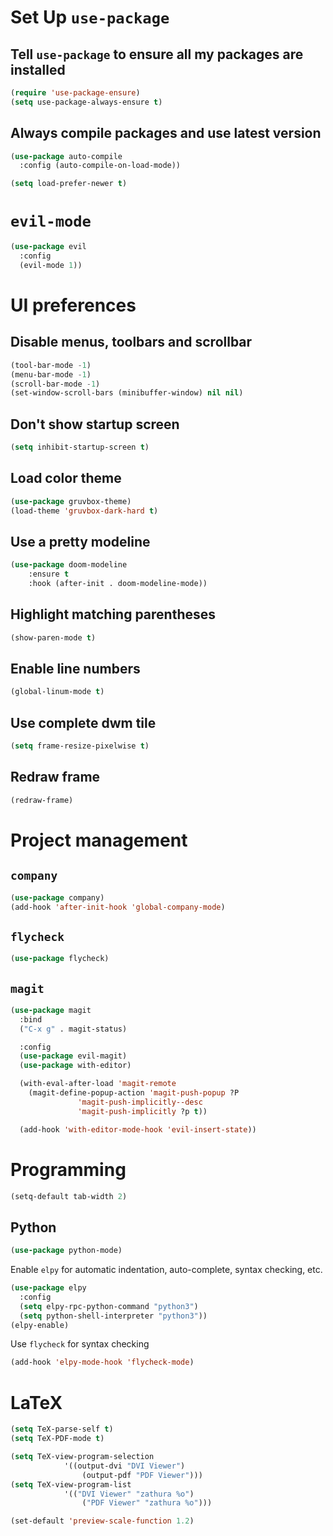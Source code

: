 * Set Up =use-package=
** Tell =use-package= to ensure all my packages are installed
#+BEGIN_SRC emacs-lisp
(require 'use-package-ensure)
(setq use-package-always-ensure t)
#+END_SRC
** Always compile packages and use latest version
#+BEGIN_SRC emacs-lisp
(use-package auto-compile
  :config (auto-compile-on-load-mode))

(setq load-prefer-newer t)
#+END_SRC
* =evil-mode=
#+BEGIN_SRC emacs-lisp
(use-package evil
  :config
  (evil-mode 1))
#+END_SRC
* UI preferences
** Disable menus, toolbars and scrollbar
#+BEGIN_SRC emacs-lisp
(tool-bar-mode -1)
(menu-bar-mode -1)
(scroll-bar-mode -1)
(set-window-scroll-bars (minibuffer-window) nil nil)
#+END_SRC
** Don't show startup screen
#+BEGIN_SRC emacs-lisp
(setq inhibit-startup-screen t)
#+END_SRC
** Load color theme
#+BEGIN_SRC emacs-lisp
(use-package gruvbox-theme)
(load-theme 'gruvbox-dark-hard t)
#+END_SRC
** Use a pretty modeline
#+BEGIN_SRC emacs-lisp
	(use-package doom-modeline
		:ensure t
		:hook (after-init . doom-modeline-mode))
#+END_SRC
** Highlight matching parentheses
#+BEGIN_SRC emacs-lisp
(show-paren-mode t)
#+END_SRC
** Enable line numbers
#+BEGIN_SRC emacs-lisp
(global-linum-mode t)
#+END_SRC
** Use complete dwm tile
#+BEGIN_SRC emacs-lisp
(setq frame-resize-pixelwise t)
#+END_SRC
** Redraw frame
#+BEGIN_SRC emacs-lisp
(redraw-frame)
#+END_SRC
* Project management
** =company=
#+BEGIN_SRC emacs-lisp
(use-package company)
(add-hook 'after-init-hook 'global-company-mode)
#+END_SRC
** =flycheck=
#+BEGIN_SRC emacs-lisp
(use-package flycheck)
#+END_SRC
** =magit=
#+BEGIN_SRC emacs-lisp
  (use-package magit
    :bind
    ("C-x g" . magit-status)

    :config
    (use-package evil-magit)
    (use-package with-editor)

    (with-eval-after-load 'magit-remote
      (magit-define-popup-action 'magit-push-popup ?P
				 'magit-push-implicitly--desc
				 'magit-push-implicitly ?p t))

    (add-hook 'with-editor-mode-hook 'evil-insert-state))
#+END_SRC
* Programming
#+BEGIN_SRC emacs-lisp
  (setq-default tab-width 2)
#+END_SRC
** Python
#+BEGIN_SRC emacs-lisp
  (use-package python-mode)
#+END_SRC
Enable =elpy= for automatic indentation, auto-complete, syntax checking, etc.
 #+BEGIN_SRC emacs-lisp
 (use-package elpy
   :config
   (setq elpy-rpc-python-command "python3")
   (setq python-shell-interpreter "python3"))
 (elpy-enable)
 #+END_SRC
 Use =flycheck= for syntax checking
#+BEGIN_SRC emacs-lisp
  (add-hook 'elpy-mode-hook 'flycheck-mode)
#+END_SRC
* LaTeX
#+BEGIN_SRC emacs-lisp
	(setq TeX-parse-self t)
	(setq TeX-PDF-mode t)

	(setq TeX-view-program-selection
				'((output-dvi "DVI Viewer")
					(output-pdf "PDF Viewer")))
	(setq TeX-view-program-list
				'(("DVI Viewer" "zathura %o")
					("PDF Viewer" "zathura %o")))

	(set-default 'preview-scale-function 1.2)
#+END_SRC
